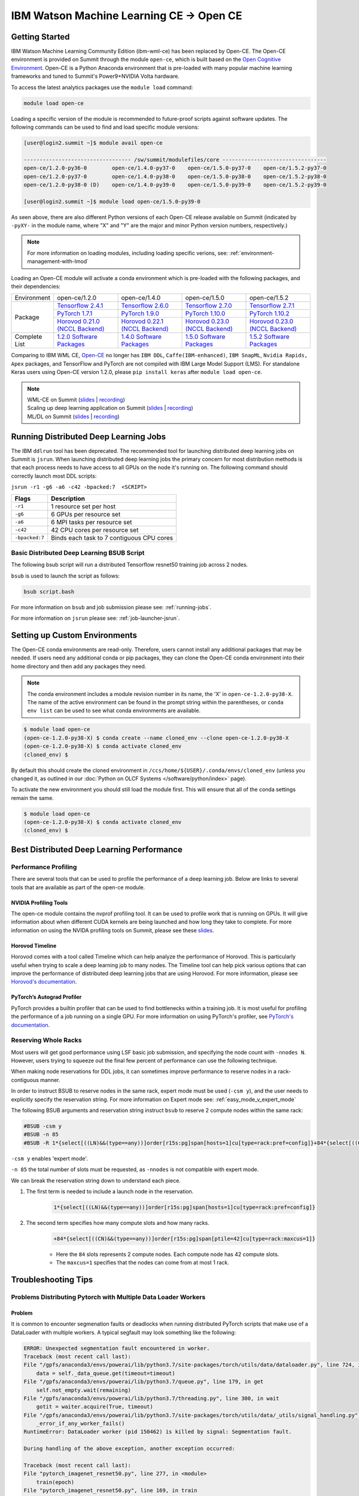 
*************************************************************************************
IBM Watson Machine Learning CE -> Open CE 
*************************************************************************************

Getting Started
===============

IBM Watson Machine Learning Community Edition (ibm-wml-ce) has been replaced by
Open-CE. The Open-CE environment is provided on Summit through the module
``open-ce``, which is built based on the `Open Cognitive Environment
<https://github.com/open-ce/open-ce>`_. Open-CE is a Python Anaconda
environment that is pre-loaded with many popular machine learning frameworks
and tuned to Summit's Power9+NVIDIA Volta hardware.

To access the latest analytics packages use the ``module load`` command:

.. code-block:: bash

    module load open-ce

Loading a specific version of the module is recommended to future-proof scripts
against software updates. The following commands can be used to find and load
specific module versions:

.. code-block:: bash

    [user@login2.summit ~]$ module avail open-ce

    ---------------------------------- /sw/summit/modulefiles/core ---------------------------------
    open-ce/1.2.0-py36-0        open-ce/1.4.0-py37-0    open-ce/1.5.0-py37-0    open-ce/1.5.2-py37-0
    open-ce/1.2.0-py37-0        open-ce/1.4.0-py38-0    open-ce/1.5.0-py38-0    open-ce/1.5.2-py38-0
    open-ce/1.2.0-py38-0 (D)    open-ce/1.4.0-py39-0    open-ce/1.5.0-py39-0    open-ce/1.5.2-py39-0

    [user@login2.summit ~]$ module load open-ce/1.5.0-py39-0

As seen above, there are also different Python versions of each Open-CE release
available on Summit (indicated by ``-pyXY-`` in the module name, where "X" and
"Y" are the major and minor Python version numbers, respectively.)

.. note::

    For more information on loading modules, including loading specific verions,
    see: :ref:`environment-management-with-lmod`

Loading an Open-CE module will activate a conda environment which is pre-loaded
with the following packages, and their dependencies:

.. table::
    :widths: 20 38 38 38 38

    +--------------------+---------------------------------------------------------------------------------------------+---------------------------------------------------------------------------------------------+---------------------------------------------------------------------------------------------+---------------------------------------------------------------------------------------------+
    | Environment        | open-ce/1.2.0                                                                               | open-ce/1.4.0                                                                               | open-ce/1.5.0                                                                               | open-ce/1.5.2                                                                               |
    +--------------------+---------------------------------------------------------------------------------------------+---------------------------------------------------------------------------------------------+---------------------------------------------------------------------------------------------+---------------------------------------------------------------------------------------------+
    | Package            | `Tensorflow 2.4.1 <https://github.com/open-ce/tensorflow-feedstock>`_                       | `Tensorflow 2.6.0 <https://github.com/open-ce/tensorflow-feedstock>`_                       | `Tensorflow 2.7.0 <https://github.com/open-ce/tensorflow-feedstock>`_                       | `Tensorflow 2.7.1 <https://github.com/open-ce/tensorflow-feedstock>`_                       |
    |                    +---------------------------------------------------------------------------------------------+---------------------------------------------------------------------------------------------+---------------------------------------------------------------------------------------------+---------------------------------------------------------------------------------------------+
    |                    | `PyTorch 1.7.1 <https://github.com/open-ce/pytorch-feedstock>`_                             | `PyTorch 1.9.0 <https://github.com/open-ce/pytorch-feedstock>`_                             | `PyTorch 1.10.0 <https://github.com/open-ce/pytorch-feedstock>`_                            | `PyTorch 1.10.2 <https://github.com/open-ce/pytorch-feedstock>`_                            |
    |                    +---------------------------------------------------------------------------------------------+---------------------------------------------------------------------------------------------+---------------------------------------------------------------------------------------------+---------------------------------------------------------------------------------------------+
    |                    | `Horovod 0.21.0 (NCCL Backend) <https://github.com/horovod/horovod>`_                       | `Horovod 0.22.1 (NCCL Backend) <https://github.com/horovod/horovod>`_                       | `Horovod 0.23.0 (NCCL Backend) <https://github.com/horovod/horovod>`_                       | `Horovod 0.23.0 (NCCL Backend) <https://github.com/horovod/horovod>`_                       |
    +--------------------+---------------------------------------------------------------------------------------------+---------------------------------------------------------------------------------------------+---------------------------------------------------------------------------------------------+---------------------------------------------------------------------------------------------+
    | Complete List      | `1.2.0 Software Packages <https://github.com/open-ce/open-ce/releases/tag/open-ce-v1.2.0>`_ | `1.4.0 Software Packages <https://github.com/open-ce/open-ce/releases/tag/open-ce-v1.4.0>`_ | `1.5.0 Software Packages <https://github.com/open-ce/open-ce/releases/tag/open-ce-v1.5.0>`_ | `1.5.2 Software Packages <https://github.com/open-ce/open-ce/releases/tag/open-ce-v1.5.2>`_ |
    +--------------------+---------------------------------------------------------------------------------------------+---------------------------------------------------------------------------------------------+---------------------------------------------------------------------------------------------+---------------------------------------------------------------------------------------------+

Comparing to IBM WML CE, `Open-CE <https://github.com/open-ce/open-ce>`_ no
longer has ``IBM DDL``, ``Caffe(IBM-enhanced)``, ``IBM SnapML``, ``Nvidia
Rapids, Apex`` packages, and TensorFlow and PyTorch are not compiled with IBM
Large Model Support (LMS). For standalone Keras users using Open-CE version
1.2.0, please ``pip install keras`` after ``module load open-ce``.

.. note::

    | WML-CE on Summit (`slides <https://www.olcf.ornl.gov/wp-content/uploads/2019/10/DDLonSummit.pdf>`__ | `recording <https://vimeo.com/377551223>`__) 
    | Scaling up deep learning application on Summit (`slides <https://www.olcf.ornl.gov/wp-content/uploads/2019/12/Scaling-DL-on-Summit.pdf>`__ | `recording <https://vimeo.com/391520479>`__) 
    | ML/DL on Summit (`slides <https://www.olcf.ornl.gov/wp-content/uploads/2020/02/MLDL-on-Summit-June2020.pdf>`__ | `recording <https://vimeo.com/427791205>`__)

Running Distributed Deep Learning Jobs
======================================

The IBM ``ddlrun`` tool has been deprecated. The recommended tool for
launching distributed deep learning jobs on Summit is ``jsrun``. When
launching distributed deep learning jobs the primary concern for most
distribution methods is that each process needs to have access to
all GPUs on the node it's running on. The following command should
correctly launch most DDL scripts:

``jsrun -r1 -g6 -a6 -c42 -bpacked:7  <SCRIPT>``

+----------------+------------------------------------------------------+
| Flags          |  Description                                         |
+================+======================================================+
| ``-r1``        | 1 resource set per host                              |
+----------------+------------------------------------------------------+
| ``-g6``        | 6 GPUs per resource set                              |
+----------------+------------------------------------------------------+
| ``-a6``        | 6 MPI tasks per resource set                         |
+----------------+------------------------------------------------------+
| ``-c42``       | 42 CPU cores per resource set                        |
+----------------+------------------------------------------------------+
| ``-bpacked:7`` | Binds each task to 7 contiguous CPU cores            |
+----------------+------------------------------------------------------+

Basic Distributed Deep Learning BSUB Script
-------------------------------------------

The following bsub script will run a distributed Tensorflow resnet50
training job across 2 nodes.

.. code-block:: bash
    :caption: script.bash

    #BSUB -P <PROJECT>
    #BSUB -W 0:10
    #BSUB -nnodes 2
    #BSUB -q batch
    #BSUB -J mldl_test_job
    #BSUB -o /ccs/home/<user>/job%J.out
    #BSUB -e /ccs/home/<user>/job%J.out

    module load open-ce

    jsrun -bpacked:7 -g6 -a6 -c42 -r1 python $CONDA_PREFIX/horovod/examples/tensorflow2_synthetic_benchmark.py

``bsub`` is used to launch the script as follows:

.. code-block:: bash

    bsub script.bash

For more information on ``bsub`` and job submission
please see: :ref:`running-jobs`.

For more information on ``jsrun`` please see:
:ref:`job-launcher-jsrun`.

Setting up Custom Environments
==============================

The Open-CE conda environments are read-only. Therefore, users cannot install
any additional packages that may be needed. If users need any additional conda
or pip packages, they can clone the Open-CE conda environment into their home
directory and then add any packages they need.

.. note::

    The conda environment includes a module revision number in its name, the
    'X' in ``open-ce-1.2.0-py38-X``. The name of the active environment can be
    found in the prompt string within the parentheses, or ``conda env list`` can be
    used to see what conda environments are available.

.. code-block:: console

    $ module load open-ce
    (open-ce-1.2.0-py38-X) $ conda create --name cloned_env --clone open-ce-1.2.0-py38-X
    (open-ce-1.2.0-py38-X) $ conda activate cloned_env
    (cloned_env) $

By default this should create the cloned environment in
``/ccs/home/${USER}/.conda/envs/cloned_env`` (unless you changed it, as
outlined in our :doc:`Python on OLCF Systems </software/python/index>` page).

To activate the new environment you should still load the module first. This
will ensure that all of the conda settings remain the same.

.. code-block:: console

    $ module load open-ce
    (open-ce-1.2.0-py38-X) $ conda activate cloned_env
    (cloned_env) $

Best Distributed Deep Learning Performance
==========================================

Performance Profiling
---------------------

There are several tools that can be used to profile the performance of a
deep learning job. Below are links to several tools that are available
as part of the open-ce module.

NVIDIA Profiling Tools
^^^^^^^^^^^^^^^^^^^^^^

The open-ce module contains the nvprof profiling tool. It can be used to
profile work that is running on GPUs. It will give information about when
different CUDA kernels are being launched and how long they take to complete.
For more information on using the NVIDA profiling tools on Summit, please see
these `slides <https://www.olcf.ornl.gov/wp-content/uploads/2019/08/NVIDIA-Profilers.pdf>`_.

Horovod Timeline
^^^^^^^^^^^^^^^^

Horovod comes with a tool called Timeline which can help analyze the performance
of Horovod. This is particularly useful when trying to scale a deep learning job
to many nodes. The Timeline tool can help pick various options that can improve
the performance of distributed deep learning jobs that are using Horovod. For
more information, please see `Horovod's documentation <https://github.com/horovod/horovod#horovod-timeline>`_.

PyTorch’s Autograd Profiler
^^^^^^^^^^^^^^^^^^^^^^^^^^^

PyTorch provides a builtin profiler that can be used to find bottlenecks
within a training job. It is most useful for profiling the performance of a job
running on a single GPU. For more information on using PyTorch's profiler, see
`PyTorch's documentation <https://pytorch.org/docs/stable/bottleneck.html#torch-utils-bottleneck>`_.


Reserving Whole Racks
---------------------

Most users will get good performance using LSF basic job submission, and
specifying the node count with ``-nnodes N``. However, users trying
to squeeze out the final few percent of performance can use the following
technique.

When making node reservations for DDL jobs, it can sometimes improve
performance to reserve nodes in a rack-contiguous manner.

In order to instruct BSUB to reserve nodes in the same rack, expert mode must
be used (``-csm y``), and the user needs to explicitly specify the reservation
string. For more information on Expert mode see: :ref:`easy_mode_v_expert_mode`

The following BSUB arguments and reservation string instruct ``bsub`` to
reserve 2 compute nodes within the same rack:

.. code-block:: bash

    #BSUB -csm y
    #BSUB -n 85
    #BSUB -R 1*{select[((LN)&&(type==any))]order[r15s:pg]span[hosts=1]cu[type=rack:pref=config]}+84*{select[((CN)&&(type==any))]order[r15s:pg]span[ptile=42]cu[type=rack:maxcus=1]}

``-csm y`` enables 'expert mode'.

``-n 85`` the total number of slots must be requested, as ``-nnodes`` is not
compatible with expert mode.

We can break the reservation string down to understand each piece.

1. The first term is needed to include a launch node in the reservation.

    .. code-block:: bash

        1*{select[((LN)&&(type==any))]order[r15s:pg]span[hosts=1]cu[type=rack:pref=config]}

2. The second term specifies how many compute slots and how many racks.

    .. code-block:: bash

        +84*{select[((CN)&&(type==any))]order[r15s:pg]span[ptile=42]cu[type=rack:maxcus=1]}

    * Here the ``84`` slots represents 2 compute nodes. Each compute node has 42 compute slots.

    * The ``maxcus=1`` specifies that the nodes can come from at most 1 rack.

Troubleshooting Tips
====================

Problems Distributing Pytorch with Multiple Data Loader Workers
---------------------------------------------------------------

Problem
^^^^^^^

It is common to encounter segmenation faults or deadlocks when running distributed
PyTorch scripts that make use of a DataLoader with multiple workers. A typical
segfault may look something like the following:

.. code-block:: python

    ERROR: Unexpected segmentation fault encountered in worker.
    Traceback (most recent call last):
    File "/gpfs/anaconda3/envs/powerai/lib/python3.7/site-packages/torch/utils/data/dataloader.py", line 724, in _try_get_data
        data = self._data_queue.get(timeout=timeout)
    File "/gpfs/anaconda3/envs/powerai/lib/python3.7/queue.py", line 179, in get
        self.not_empty.wait(remaining)
    File "/gpfs/anaconda3/envs/powerai/lib/python3.7/threading.py", line 300, in wait
        gotit = waiter.acquire(True, timeout)
    File "/gpfs/anaconda3/envs/powerai/lib/python3.7/site-packages/torch/utils/data/_utils/signal_handling.py", line 66, in handler
        _error_if_any_worker_fails()
    RuntimeError: DataLoader worker (pid 150462) is killed by signal: Segmentation fault.

    During handling of the above exception, another exception occurred:

    Traceback (most recent call last):
    File "pytorch_imagenet_resnet50.py", line 277, in <module>
        train(epoch)
    File "pytorch_imagenet_resnet50.py", line 169, in train
        for batch_idx, (data, target) in enumerate(train_loader):
    File "/gpfs/anaconda3/envs/powerai/lib/python3.7/site-packages/torch/utils/data/dataloader.py", line 804, in __next__
        idx, data = self._get_data()
    File "/gpfs/anaconda3/envs/powerai/lib/python3.7/site-packages/torch/utils/data/dataloader.py", line 761, in _get_data
        success, data = self._try_get_data()
    File "/gpfs/anaconda3/envs/powerai/lib/python3.7/site-packages/torch/utils/data/dataloader.py", line 737, in _try_get_data
        raise RuntimeError('DataLoader worker (pid(s) {}) exited unexpectedly'.format(pids_str))
    RuntimeError: DataLoader worker (pid(s) 150462) exited unexpectedly

Solution
^^^^^^^^

The solution is to change the multiprocessing start method to ``forkserver`` (Python 3 only) or
``spawn``. The ``forkserver`` method tends to give better performance. This `Horovod PR <https://github.com/horovod/horovod/pull/1824/files#diff-0647b0c2f82c66d4fb00785c12161f57>`_
has examples of changing scripts to use the ``forkserver`` method.

See the `PyTorch documentation <https://pytorch.org/docs/stable/notes/multiprocessing.html#cuda-in-multiprocessing>`_
for more information.
